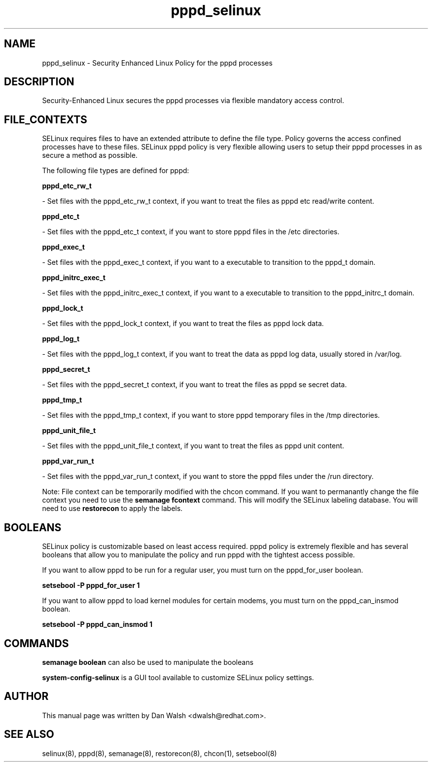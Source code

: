 .TH  "pppd_selinux"  "8"  "16 Feb 2012" "dwalsh@redhat.com" "pppd Selinux Policy documentation"
.SH "NAME"
pppd_selinux \- Security Enhanced Linux Policy for the pppd processes
.SH "DESCRIPTION"

Security-Enhanced Linux secures the pppd processes via flexible mandatory access
control.  
.SH FILE_CONTEXTS
SELinux requires files to have an extended attribute to define the file type. 
Policy governs the access confined processes have to these files. 
SELinux pppd policy is very flexible allowing users to setup their pppd processes in as secure a method as possible.
.PP 
The following file types are defined for pppd:


.EX
.B pppd_etc_rw_t 
.EE

- Set files with the pppd_etc_rw_t context, if you want to treat the files as pppd etc read/write content.


.EX
.B pppd_etc_t 
.EE

- Set files with the pppd_etc_t context, if you want to store pppd files in the /etc directories.


.EX
.B pppd_exec_t 
.EE

- Set files with the pppd_exec_t context, if you want to a executable to transition to the pppd_t domain.


.EX
.B pppd_initrc_exec_t 
.EE

- Set files with the pppd_initrc_exec_t context, if you want to a executable to transition to the pppd_initrc_t domain.


.EX
.B pppd_lock_t 
.EE

- Set files with the pppd_lock_t context, if you want to treat the files as pppd lock data.


.EX
.B pppd_log_t 
.EE

- Set files with the pppd_log_t context, if you want to treat the data as pppd log data, usually stored in /var/log.


.EX
.B pppd_secret_t 
.EE

- Set files with the pppd_secret_t context, if you want to treat the files as pppd se secret data.


.EX
.B pppd_tmp_t 
.EE

- Set files with the pppd_tmp_t context, if you want to store pppd temporary files in the /tmp directories.


.EX
.B pppd_unit_file_t 
.EE

- Set files with the pppd_unit_file_t context, if you want to treat the files as pppd unit content.


.EX
.B pppd_var_run_t 
.EE

- Set files with the pppd_var_run_t context, if you want to store the pppd files under the /run directory.

Note: File context can be temporarily modified with the chcon command.  If you want to permanantly change the file context you need to use the 
.B semanage fcontext 
command.  This will modify the SELinux labeling database.  You will need to use
.B restorecon
to apply the labels.

.SH BOOLEANS
SELinux policy is customizable based on least access required.  pppd policy is extremely flexible and has several booleans that allow you to manipulate the policy and run pppd with the tightest access possible.


.PP
If you want to allow pppd to be run for a regular user, you must turn on the pppd_for_user boolean.

.EX
.B setsebool -P pppd_for_user 1
.EE

.PP
If you want to allow pppd to load kernel modules for certain modems, you must turn on the pppd_can_insmod boolean.

.EX
.B setsebool -P pppd_can_insmod 1
.EE

.SH "COMMANDS"

.B semanage boolean
can also be used to manipulate the booleans

.PP
.B system-config-selinux 
is a GUI tool available to customize SELinux policy settings.

.SH AUTHOR	
This manual page was written by Dan Walsh <dwalsh@redhat.com>.

.SH "SEE ALSO"
selinux(8), pppd(8), semanage(8), restorecon(8), chcon(1), setsebool(8)